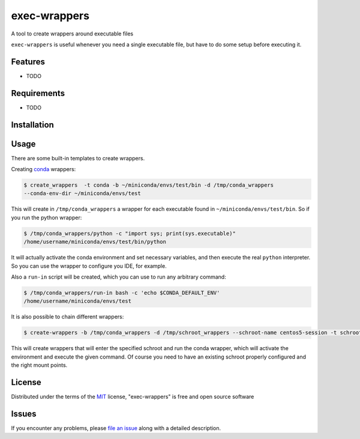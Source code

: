 =============
exec-wrappers
=============

.. image:: https://travis-ci.org/gqmelo/exec-wrappers.svg?branch=master
    :target: https://travis-ci.org/gqmelo/exec-wrappers
    :alt: See Build Status on Travis CI

.. image:: https://ci.appveyor.com/api/projects/status/github/gqmelo/exec-wrappers?branch=master
    :target: https://ci.appveyor.com/project/gqmelo/exec-wrappers/branch/master
    :alt: See Build Status on AppVeyor

A tool to create wrappers around executable files

``exec-wrappers`` is useful whenever you need a single executable file, but have to do some setup
before executing it.


Features
--------

* TODO


Requirements
------------

* TODO


Installation
------------


Usage
-----

There are some built-in templates to create wrappers.

Creating `conda`_ wrappers:

.. code-block:: bash

    $ create_wrappers  -t conda -b ~/miniconda/envs/test/bin -d /tmp/conda_wrappers
    --conda-env-dir ~/miniconda/envs/test

This will create in ``/tmp/conda_wrappers`` a wrapper for each executable found in
``~/miniconda/envs/test/bin``.
So if you run the python wrapper:

.. code-block:: bash

    $ /tmp/conda_wrappers/python -c "import sys; print(sys.executable)"
    /home/username/miniconda/envs/test/bin/python

It will actually activate the conda environment and set necessary variables, and then execute the
real ``python`` interpreter. So you can use the wrapper to configure you IDE, for example.

Also a ``run-in`` script will be created, which you can use to run any arbitrary command:

.. code-block:: bash

    $ /tmp/conda_wrappers/run-in bash -c 'echo $CONDA_DEFAULT_ENV'
    /home/username/miniconda/envs/test

It is also possible to chain different wrappers:

.. code-block:: bash

    $ create-wrappers -b /tmp/conda_wrappers -d /tmp/schroot_wrappers --schroot-name centos5-session -t schroot

This will create wrappers that will enter the specified schroot and run the conda wrapper, which
will activate the environment and execute the given command. Of course you need to have an
existing schroot properly configured and the right mount points.


License
-------

Distributed under the terms of the `MIT`_ license, "exec-wrappers" is free and open source software


Issues
------

If you encounter any problems, please `file an issue`_ along with a detailed description.

.. _`MIT`: http://opensource.org/licenses/MIT
.. _`file an issue`: https://github.com/gqmelo/exec-wrappers/issues
.. _`conda`: http://conda.pydata.org/miniconda.html
